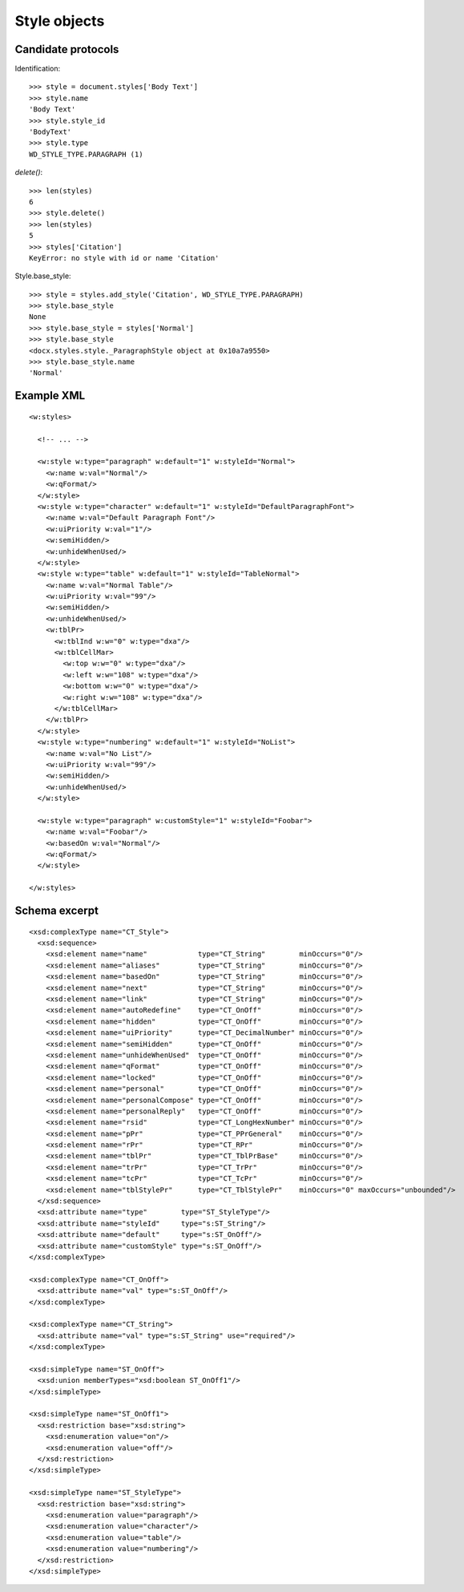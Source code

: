 
Style objects
=============


Candidate protocols
-------------------

Identification::

    >>> style = document.styles['Body Text']
    >>> style.name
    'Body Text'
    >>> style.style_id
    'BodyText'
    >>> style.type
    WD_STYLE_TYPE.PARAGRAPH (1)

`delete()`::

    >>> len(styles)
    6
    >>> style.delete()
    >>> len(styles)
    5
    >>> styles['Citation']
    KeyError: no style with id or name 'Citation'

Style.base_style::

    >>> style = styles.add_style('Citation', WD_STYLE_TYPE.PARAGRAPH)
    >>> style.base_style
    None
    >>> style.base_style = styles['Normal']
    >>> style.base_style
    <docx.styles.style._ParagraphStyle object at 0x10a7a9550>
    >>> style.base_style.name
    'Normal'


Example XML
-----------

.. highlight:: xml

::

  <w:styles>

    <!-- ... -->   

    <w:style w:type="paragraph" w:default="1" w:styleId="Normal">
      <w:name w:val="Normal"/>
      <w:qFormat/>
    </w:style>
    <w:style w:type="character" w:default="1" w:styleId="DefaultParagraphFont">
      <w:name w:val="Default Paragraph Font"/>
      <w:uiPriority w:val="1"/>
      <w:semiHidden/>
      <w:unhideWhenUsed/>
    </w:style>
    <w:style w:type="table" w:default="1" w:styleId="TableNormal">
      <w:name w:val="Normal Table"/>
      <w:uiPriority w:val="99"/>
      <w:semiHidden/>
      <w:unhideWhenUsed/>
      <w:tblPr>
        <w:tblInd w:w="0" w:type="dxa"/>
        <w:tblCellMar>
          <w:top w:w="0" w:type="dxa"/>
          <w:left w:w="108" w:type="dxa"/>
          <w:bottom w:w="0" w:type="dxa"/>
          <w:right w:w="108" w:type="dxa"/>
        </w:tblCellMar>
      </w:tblPr>
    </w:style>
    <w:style w:type="numbering" w:default="1" w:styleId="NoList">
      <w:name w:val="No List"/>
      <w:uiPriority w:val="99"/>
      <w:semiHidden/>
      <w:unhideWhenUsed/>
    </w:style>

    <w:style w:type="paragraph" w:customStyle="1" w:styleId="Foobar">
      <w:name w:val="Foobar"/>
      <w:basedOn w:val="Normal"/>
      <w:qFormat/>
    </w:style>

  </w:styles>


Schema excerpt
--------------

::

  <xsd:complexType name="CT_Style">
    <xsd:sequence>
      <xsd:element name="name"            type="CT_String"        minOccurs="0"/>
      <xsd:element name="aliases"         type="CT_String"        minOccurs="0"/>
      <xsd:element name="basedOn"         type="CT_String"        minOccurs="0"/>
      <xsd:element name="next"            type="CT_String"        minOccurs="0"/>
      <xsd:element name="link"            type="CT_String"        minOccurs="0"/>
      <xsd:element name="autoRedefine"    type="CT_OnOff"         minOccurs="0"/>
      <xsd:element name="hidden"          type="CT_OnOff"         minOccurs="0"/>
      <xsd:element name="uiPriority"      type="CT_DecimalNumber" minOccurs="0"/>
      <xsd:element name="semiHidden"      type="CT_OnOff"         minOccurs="0"/>
      <xsd:element name="unhideWhenUsed"  type="CT_OnOff"         minOccurs="0"/>
      <xsd:element name="qFormat"         type="CT_OnOff"         minOccurs="0"/>
      <xsd:element name="locked"          type="CT_OnOff"         minOccurs="0"/>
      <xsd:element name="personal"        type="CT_OnOff"         minOccurs="0"/>
      <xsd:element name="personalCompose" type="CT_OnOff"         minOccurs="0"/>
      <xsd:element name="personalReply"   type="CT_OnOff"         minOccurs="0"/>
      <xsd:element name="rsid"            type="CT_LongHexNumber" minOccurs="0"/>
      <xsd:element name="pPr"             type="CT_PPrGeneral"    minOccurs="0"/>
      <xsd:element name="rPr"             type="CT_RPr"           minOccurs="0"/>
      <xsd:element name="tblPr"           type="CT_TblPrBase"     minOccurs="0"/>
      <xsd:element name="trPr"            type="CT_TrPr"          minOccurs="0"/>
      <xsd:element name="tcPr"            type="CT_TcPr"          minOccurs="0"/>
      <xsd:element name="tblStylePr"      type="CT_TblStylePr"    minOccurs="0" maxOccurs="unbounded"/>
    </xsd:sequence>
    <xsd:attribute name="type"        type="ST_StyleType"/>
    <xsd:attribute name="styleId"     type="s:ST_String"/>
    <xsd:attribute name="default"     type="s:ST_OnOff"/>
    <xsd:attribute name="customStyle" type="s:ST_OnOff"/>
  </xsd:complexType>

  <xsd:complexType name="CT_OnOff">
    <xsd:attribute name="val" type="s:ST_OnOff"/>
  </xsd:complexType>

  <xsd:complexType name="CT_String">
    <xsd:attribute name="val" type="s:ST_String" use="required"/>
  </xsd:complexType>

  <xsd:simpleType name="ST_OnOff">
    <xsd:union memberTypes="xsd:boolean ST_OnOff1"/>
  </xsd:simpleType>

  <xsd:simpleType name="ST_OnOff1">
    <xsd:restriction base="xsd:string">
      <xsd:enumeration value="on"/>
      <xsd:enumeration value="off"/>
    </xsd:restriction>
  </xsd:simpleType>

  <xsd:simpleType name="ST_StyleType">
    <xsd:restriction base="xsd:string">
      <xsd:enumeration value="paragraph"/>
      <xsd:enumeration value="character"/>
      <xsd:enumeration value="table"/>
      <xsd:enumeration value="numbering"/>
    </xsd:restriction>
  </xsd:simpleType>
